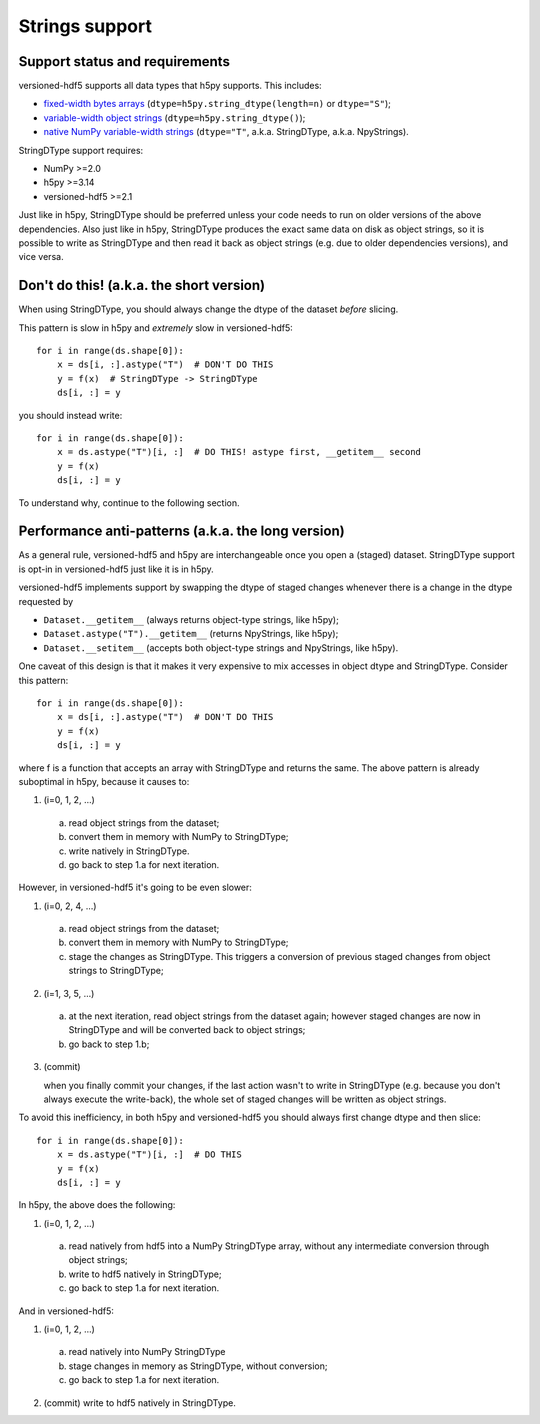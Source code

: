 Strings support
===============

Support status and requirements
-------------------------------

versioned-hdf5 supports all data types that h5py supports. This includes:

- `fixed-width bytes arrays
  <https://docs.h5py.org/en/stable/strings.html#storing-strings>`_
  (``dtype=h5py.string_dtype(length=n)`` or ``dtype="S"``);
- `variable-width object strings
  <https://docs.h5py.org/en/stable/strings.html#storing-strings>`_
  (``dtype=h5py.string_dtype()``);
- `native NumPy variable-width strings
  <https://docs.h5py.org/en/stable/strings.html#numpy-variable-width-strings>`_
  (``dtype="T"``, a.k.a. StringDType, a.k.a. NpyStrings).

StringDType support requires:

- NumPy >=2.0
- h5py >=3.14
- versioned-hdf5 >=2.1

Just like in h5py, StringDType should be preferred unless your code needs to run on
older versions of the above dependencies. Also just like in h5py, StringDType produces
the exact same data on disk as object strings, so it is possible to write as StringDType
and then read it back as object strings (e.g. due to older dependencies versions),
and vice versa.


Don't do this! (a.k.a. the short version)
-----------------------------------------

When using StringDType, you should always change the dtype of the dataset *before*
slicing.

This pattern is slow in h5py and *extremely* slow in versioned-hdf5::

    for i in range(ds.shape[0]):
        x = ds[i, :].astype("T")  # DON'T DO THIS
        y = f(x)  # StringDType -> StringDType
        ds[i, :] = y

you should instead write::

    for i in range(ds.shape[0]):
        x = ds.astype("T")[i, :]  # DO THIS! astype first, __getitem__ second
        y = f(x)
        ds[i, :] = y

To understand why, continue to the following section.


Performance anti-patterns (a.k.a. the long version)
---------------------------------------------------

As a general rule, versioned-hdf5 and h5py are interchangeable once you open a (staged)
dataset. StringDType support is opt-in in versioned-hdf5 just like it is in h5py.

versioned-hdf5 implements support by swapping the dtype of staged changes whenever
there is a change in the dtype requested by

- ``Dataset.__getitem__`` (always returns object-type strings, like h5py);
- ``Dataset.astype("T").__getitem__`` (returns NpyStrings, like h5py);
- ``Dataset.__setitem__`` (accepts both object-type strings and NpyStrings, like h5py).

One caveat of this design is that it makes it very expensive to mix accesses in
object dtype and StringDType. Consider this pattern::

    for i in range(ds.shape[0]):
        x = ds[i, :].astype("T")  # DON'T DO THIS
        y = f(x)
        ds[i, :] = y

where f is a function that accepts an array with StringDType and returns the same.
The above pattern is already suboptimal in h5py, because it causes to:

1. (i=0, 1, 2, ...)

  a. read object strings from the dataset;
  b. convert them in memory with NumPy to StringDType;
  c. write natively in StringDType.
  d. go back to step 1.a for next iteration.

However, in versioned-hdf5 it's going to be even slower:

1. (i=0, 2, 4, ...)

  a. read object strings from the dataset;
  b. convert them in memory with NumPy to StringDType;
  c. stage the changes as StringDType. This triggers a conversion of previous
     staged changes from object strings to StringDType;

2. (i=1, 3, 5, ...)

  a. at the next iteration, read object strings from the dataset again; however staged
     changes are now in StringDType and will be converted back to object strings;
  b. go back to step 1.b;

3. (commit)

   when you finally commit your changes, if the last action wasn't to write in
   StringDType (e.g. because you don't always execute the write-back), the whole
   set of staged changes will be written as object strings.

To avoid this inefficiency, in both h5py and versioned-hdf5 you should always first
change dtype and then slice::

    for i in range(ds.shape[0]):
        x = ds.astype("T")[i, :]  # DO THIS
        y = f(x)
        ds[i, :] = y

In h5py, the above does the following:

1. (i=0, 1, 2, ...)

  a. read natively from hdf5 into a NumPy StringDType array, without any intermediate
     conversion through object strings;
  b. write to hdf5 natively in StringDType;
  c. go back to step 1.a for next iteration.

And in versioned-hdf5:

1. (i=0, 1, 2, ...)

  a. read natively into NumPy StringDType
  b. stage changes in memory as StringDType, without conversion;
  c. go back to step 1.a for next iteration.

2. (commit) write to hdf5 natively in StringDType.
